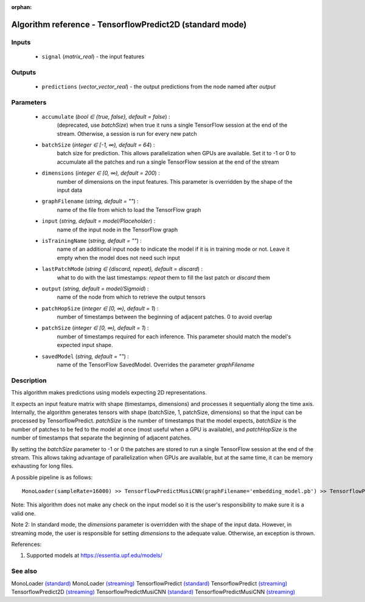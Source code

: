 :orphan:

Algorithm reference - TensorflowPredict2D (standard mode)
=========================================================

Inputs
------

 - ``signal`` (*matrix_real*) - the input features

Outputs
-------

 - ``predictions`` (*vector_vector_real*) - the output predictions from the node named after `output`

Parameters
----------

 - ``accumulate`` (*bool ∈ {true, false}, default = false*) :
     (deprecated, use `batchSize`) when true it runs a single TensorFlow session at the end of the stream. Otherwise, a session is run for every new patch
 - ``batchSize`` (*integer ∈ [-1, ∞), default = 64*) :
     batch size for prediction. This allows parallelization when GPUs are available. Set it to -1 or 0 to accumulate all the patches and run a single TensorFlow session at the end of the stream
 - ``dimensions`` (*integer ∈ [0, ∞), default = 200*) :
     number of dimensions on the input features. This parameter is overridden by the shape of the input data
 - ``graphFilename`` (*string, default = ""*) :
     name of the file from which to load the TensorFlow graph
 - ``input`` (*string, default = model/Placeholder*) :
     name of the input node in the TensorFlow graph
 - ``isTrainingName`` (*string, default = ""*) :
     name of an additional input node to indicate the model if it is in training mode or not. Leave it empty when the model does not need such input
 - ``lastPatchMode`` (*string ∈ {discard, repeat}, default = discard*) :
     what to do with the last timestamps: `repeat` them to fill the last patch or `discard` them
 - ``output`` (*string, default = model/Sigmoid*) :
     name of the node from which to retrieve the output tensors
 - ``patchHopSize`` (*integer ∈ [0, ∞), default = 1*) :
     number of timestamps between the beginning of adjacent patches. 0 to avoid overlap
 - ``patchSize`` (*integer ∈ [0, ∞), default = 1*) :
     number of timestamps required for each inference. This parameter should match the model's expected input shape.
 - ``savedModel`` (*string, default = ""*) :
     name of the TensorFlow SavedModel. Overrides the parameter `graphFilename`

Description
-----------

This algorithm makes predictions using models expecting 2D representations.

It expects an input feature matrix with shape (timestamps, dimensions) and processes it sequentially along the time axis. Internally, the algorithm generates tensors with shape (batchSize, 1, patchSize, dimensions) so that the input can be processed by TensorflowPredict. `patchSize` is the number of timestamps that the model expects, `batchSize` is the number of patches to be fed to the model at once (most useful when a GPU is available), and `patchHopSize` is the number of timestamps that separate the beginning of adjacent patches.

By setting the `batchSize` parameter to -1 or 0 the patches are stored to run a single TensorFlow session at the end of the stream. This allows taking advantage of parallelization when GPUs are available, but at the same time, it can be memory exhausting for long files.

A possible pipeline is as follows::

  MonoLoader(sampleRate=16000) >> TensorflowPredictMusiCNN(graphFilename='embedding_model.pb') >> TensorflowPredict2D(graphFilename='classification_model.pb')

Note: This algorithm does not make any check on the input model so it is the user's responsibility to make sure it is a valid one.

Note 2: In standard mode, the `dimensions` parameter is overridden with the shape of the input data. However, in streaming mode, the user is responsible for setting `dimensions` to the adequate value. Otherwise, an exception is thrown.


References:

1. Supported models at https://essentia.upf.edu/models/




See also
--------

MonoLoader `(standard) <std_MonoLoader.html>`__
MonoLoader `(streaming) <streaming_MonoLoader.html>`__
TensorflowPredict `(standard) <std_TensorflowPredict.html>`__
TensorflowPredict `(streaming) <streaming_TensorflowPredict.html>`__
TensorflowPredict2D `(streaming) <streaming_TensorflowPredict2D.html>`__
TensorflowPredictMusiCNN `(standard) <std_TensorflowPredictMusiCNN.html>`__
TensorflowPredictMusiCNN `(streaming) <streaming_TensorflowPredictMusiCNN.html>`__
